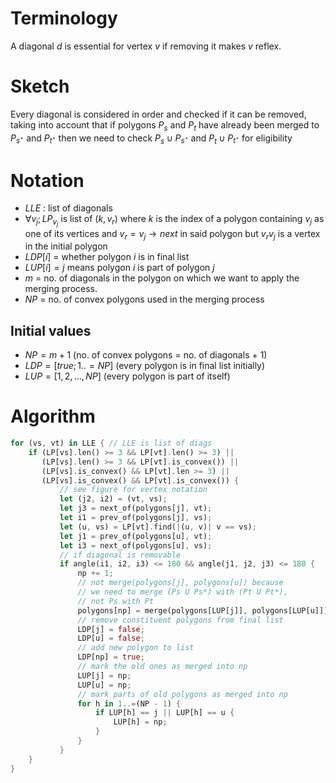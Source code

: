 * Terminology
A diagonal $d$ is essential for vertex $v$ if removing it makes $v$ reflex.
* Sketch
Every diagonal is considered in order and checked if it can be removed, taking into account that if polygons $P_s$ and $P_t$ have already been merged to $P_{s^{\star}}$ and   $P_{t^{\star}}$ then we need to check $P_s \cup P_{s^{\star}}$ and $P_t \cup P_{t^{\star}}$ for eligibility
* Notation
+ $LLE$ : list of diagonals
+ $\forall v_j; LP_{v_j}$ is list of $(k,v_r)$ where $k$ is the index of a polygon containing $v_j$ as one of its vertices and $v_r = v_j \rightarrow next$ in said polygon but $v_rv_j$ is a vertex in the initial polygon
+ $LDP[i]$ = whether polygon $i$ is in final list
+ $LUP[i] = j$ means polygon $i$ is part of polygon $j$
+ $m$ = no. of diagonals in the polygon on which we want to apply the merging process.
+ $NP$ = no. of convex polygons used in the merging process
** Initial values
+ $NP = m+1$ (no. of convex polygons = no. of diagonals + 1)
+ $LDP = [true; 1..=NP]$ (every polygon is in final list initially)
+ $LUP = [1, 2, ..., NP]$ (every polygon is part of itself)
* Algorithm
#+DOWNLOADED: screenshot @ 2023-03-02 00:37:32
[[file:Algorithm/2023-03-02_00-37-32_screenshot.png]]
#+BEGIN_SRC rust
  for (vs, vt) in LLE { // LLE is list of diags
      if (LP[vs].len() >= 3 && LP[vt].len() >= 3) ||
         (LP[vs].len() >= 3 && LP[vt].is_convex()) ||
         (LP[vs].is_convex() && LP[vt].len >= 3) ||
         (LP[vs].is_convex() && LP[vt].is_convex()) {
             // see figure for vertex notation
             let (j2, i2) = (vt, vs);
             let j3 = next_of(polygons[j], vt);
             let i1 = prev_of(polygons[j], vs);
             let (u, vs) = LP[vt].find(|(u, v)| v == vs);
             let j1 = prev_of(polygons[u], vt);
             let i3 = next_of(polygons[u], vs);
             // if diagonal is removable
             if angle(i1, i2, i3) <= 180 && angle(j1, j2, j3) <= 180 {
                 np += 1;
                 // not merge(polygons[j], polygons[u]) because
                 // we need to merge (Ps U Ps*) with (Pt U Pt*),
                 // not Ps with Pt
                 polygons[np] = merge(polygons[LUP[j]], polygons[LUP[u]]);
                 // remove constituent polygons from final list
                 LDP[j] = false;
                 LDP[u] = false;
                 // add new polygon to list
                 LDP[np] = true;
                 // mark the old ones as merged into np
                 LUP[j] = np;
                 LUP[u] = np;
                 // mark parts of old polygons as merged into np
                 for h in 1..=(NP - 1) {
                     if LUP[h] == j || LUP[h] == u {
                         LUP[h] = np;
                     }
                 }
             }
      } 
  }
#+END_SRC
